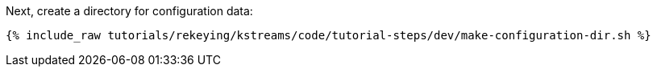 Next, create a directory for configuration data:

+++++
<pre class="snippet"><code class="shell">{% include_raw tutorials/rekeying/kstreams/code/tutorial-steps/dev/make-configuration-dir.sh %}</code></pre>
+++++
